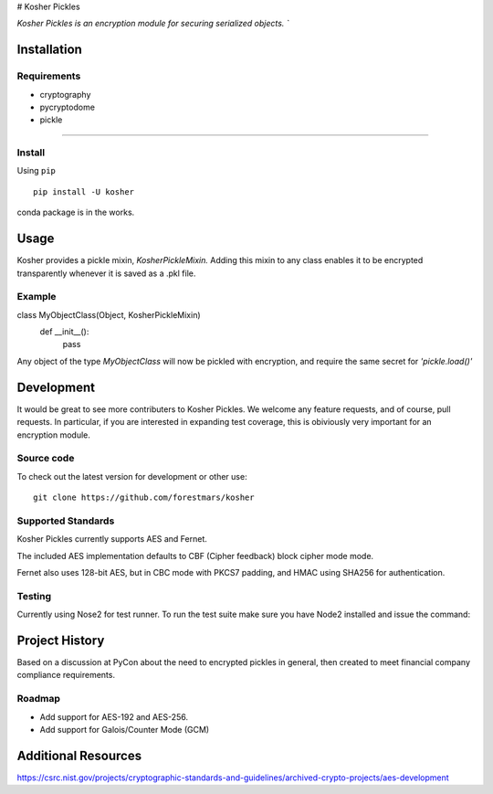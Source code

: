 # Kosher Pickles

.. -*- mode: rst -*-
.. role:: green

.. image:: assets/kosher_pickle_logo.png
  :target: https://github.com/ForestMars/Kosher

`Kosher Pickles is an encryption module for securing serialized objects. ``


Installation
------------

Requirements
~~~~~~~~~~~~

- cryptography
- pycryptodome
- pickle

=======


Install
~~~~~~~~~~~~~~~~~

Using ``pip``   ::

    pip install -U kosher

conda package is in the works.


Usage
-----------

Kosher provides a pickle mixin, `KosherPickleMixin.` Adding this mixin to any class enables it to be encrypted transparently whenever it is saved as a .pkl file.

Example
~~~~~~~~~~~~~~~~~

class MyObjectClass(Object, KosherPickleMixin)
    def __init__():
      pass

Any object of the type `MyObjectClass` will now be pickled with encryption, and require the same secret for `'pickle.load()'`


Development
-----------

It would be great to see more contributers to Kosher Pickles. We welcome any feature requests, and of course, pull requests.
In particular, if you are interested in expanding test coverage, this is obiviously very important for an encryption module.



Source code
~~~~~~~~~~~

To check out the latest version for development or other use::

    git clone https://github.com/forestmars/kosher


Supported Standards
~~~~~~~~~~~

Kosher Pickles currently supports AES and Fernet.

The included AES implementation defaults to CBF (Cipher feedback) block cipher mode mode.

Fernet also uses 128-bit AES, but in CBC mode with PKCS7 padding, and HMAC using SHA256 for authentication.


Testing
~~~~~~~

Currently using Nose2 for test runner. To run the test suite make sure you have Node2 installed and issue the command::


Project History
---------------

Based on a discussion at PyCon about the need to encrypted pickles in general, then created to meet financial company compliance requirements.


Roadmap
~~~~~~~
* Add support for AES-192 and AES-256.
* Add support for Galois/Counter Mode (GCM)


Additional Resources
---------------

https://csrc.nist.gov/projects/cryptographic-standards-and-guidelines/archived-crypto-projects/aes-development

